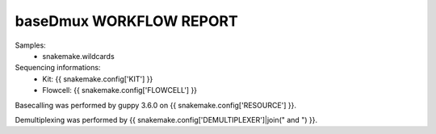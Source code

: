 ========================
baseDmux WORKFLOW REPORT
========================

Samples:
  - snakemake.wildcards

Sequencing informations:
  - Kit: {{ snakemake.config['KIT'] }}
  - Flowcell: {{ snakemake.config['FLOWCELL'] }}

Basecalling was performed by guppy 3.6.0 on {{ snakemake.config['RESOURCE'] }}.

Demultiplexing was performed by {{ snakemake.config['DEMULTIPLEXER']|join(" and ") }}.
